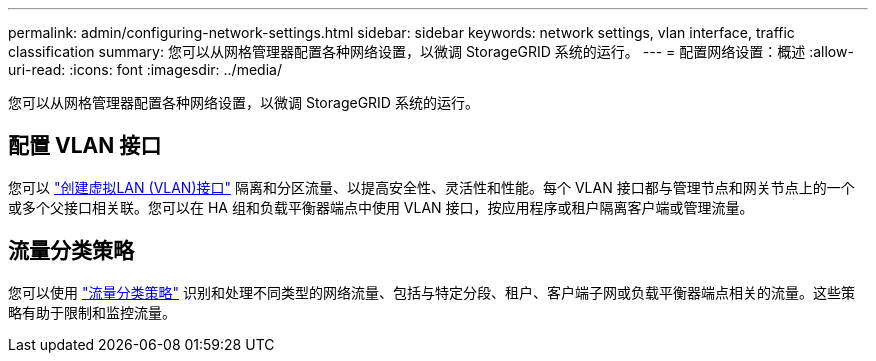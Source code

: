 ---
permalink: admin/configuring-network-settings.html 
sidebar: sidebar 
keywords: network settings, vlan interface, traffic classification 
summary: 您可以从网格管理器配置各种网络设置，以微调 StorageGRID 系统的运行。 
---
= 配置网络设置：概述
:allow-uri-read: 
:icons: font
:imagesdir: ../media/


[role="lead"]
您可以从网格管理器配置各种网络设置，以微调 StorageGRID 系统的运行。



== 配置 VLAN 接口

您可以 link:configure-vlan-interfaces.html["创建虚拟LAN (VLAN)接口"] 隔离和分区流量、以提高安全性、灵活性和性能。每个 VLAN 接口都与管理节点和网关节点上的一个或多个父接口相关联。您可以在 HA 组和负载平衡器端点中使用 VLAN 接口，按应用程序或租户隔离客户端或管理流量。



== 流量分类策略

您可以使用 link:managing-traffic-classification-policies.html["流量分类策略"] 识别和处理不同类型的网络流量、包括与特定分段、租户、客户端子网或负载平衡器端点相关的流量。这些策略有助于限制和监控流量。
